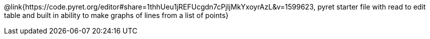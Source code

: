 @link{https://code.pyret.org/editor#share=1thhUeu1jREFUcgdn7cPjIjMkYxoyrAzL&v=1599623, pyret starter file with read to edit table and built in ability to make graphs of lines from a list of points}